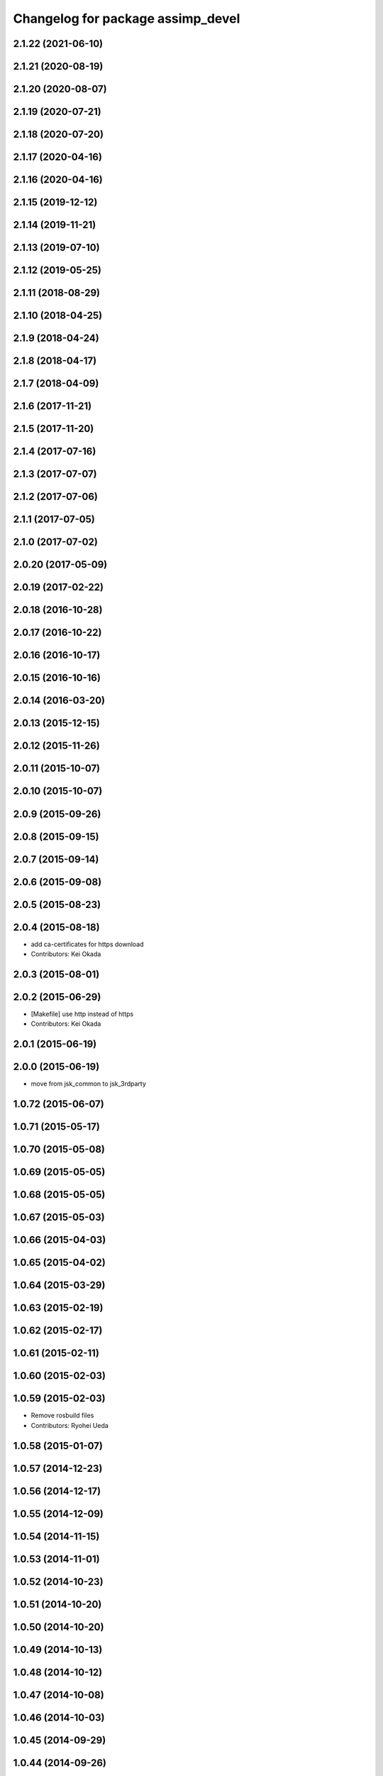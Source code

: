 ^^^^^^^^^^^^^^^^^^^^^^^^^^^^^^^^^^
Changelog for package assimp_devel
^^^^^^^^^^^^^^^^^^^^^^^^^^^^^^^^^^

2.1.22 (2021-06-10)
-------------------

2.1.21 (2020-08-19)
-------------------

2.1.20 (2020-08-07)
-------------------

2.1.19 (2020-07-21)
-------------------

2.1.18 (2020-07-20)
-------------------

2.1.17 (2020-04-16)
-------------------

2.1.16 (2020-04-16)
-------------------

2.1.15 (2019-12-12)
-------------------

2.1.14 (2019-11-21)
-------------------

2.1.13 (2019-07-10)
-------------------

2.1.12 (2019-05-25)
-------------------

2.1.11 (2018-08-29)
-------------------

2.1.10 (2018-04-25)
-------------------

2.1.9 (2018-04-24)
------------------

2.1.8 (2018-04-17)
------------------

2.1.7 (2018-04-09)
------------------

2.1.6 (2017-11-21)
------------------

2.1.5 (2017-11-20)
------------------

2.1.4 (2017-07-16)
------------------

2.1.3 (2017-07-07)
------------------

2.1.2 (2017-07-06)
------------------

2.1.1 (2017-07-05)
------------------

2.1.0 (2017-07-02)
------------------

2.0.20 (2017-05-09)
-------------------

2.0.19 (2017-02-22)
-------------------

2.0.18 (2016-10-28)
-------------------

2.0.17 (2016-10-22)
-------------------

2.0.16 (2016-10-17)
-------------------

2.0.15 (2016-10-16)
-------------------

2.0.14 (2016-03-20)
-------------------

2.0.13 (2015-12-15)
-------------------

2.0.12 (2015-11-26)
-------------------

2.0.11 (2015-10-07)
-------------------

2.0.10 (2015-10-07)
-------------------

2.0.9 (2015-09-26)
------------------

2.0.8 (2015-09-15)
------------------

2.0.7 (2015-09-14)
------------------

2.0.6 (2015-09-08)
------------------

2.0.5 (2015-08-23)
------------------

2.0.4 (2015-08-18)
------------------
* add ca-certificates for https download
* Contributors: Kei Okada

2.0.3 (2015-08-01)
------------------

2.0.2 (2015-06-29)
------------------
* [Makefile] use http instead of https
* Contributors: Kei Okada

2.0.1 (2015-06-19)
------------------

2.0.0 (2015-06-19)
------------------
* move from jsk_common to jsk_3rdparty

1.0.72 (2015-06-07)
-------------------

1.0.71 (2015-05-17)
-------------------

1.0.70 (2015-05-08)
-------------------

1.0.69 (2015-05-05)
-------------------

1.0.68 (2015-05-05)
-------------------

1.0.67 (2015-05-03)
-------------------

1.0.66 (2015-04-03)
-------------------

1.0.65 (2015-04-02)
-------------------

1.0.64 (2015-03-29)
-------------------

1.0.63 (2015-02-19)
-------------------

1.0.62 (2015-02-17)
-------------------

1.0.61 (2015-02-11)
-------------------

1.0.60 (2015-02-03)
-------------------

1.0.59 (2015-02-03)
-------------------
* Remove rosbuild files
* Contributors: Ryohei Ueda

1.0.58 (2015-01-07)
-------------------

1.0.57 (2014-12-23)
-------------------

1.0.56 (2014-12-17)
-------------------

1.0.55 (2014-12-09)
-------------------

1.0.54 (2014-11-15)
-------------------

1.0.53 (2014-11-01)
-------------------

1.0.52 (2014-10-23)
-------------------

1.0.51 (2014-10-20)
-------------------

1.0.50 (2014-10-20)
-------------------

1.0.49 (2014-10-13)
-------------------

1.0.48 (2014-10-12)
-------------------

1.0.47 (2014-10-08)
-------------------

1.0.46 (2014-10-03)
-------------------

1.0.45 (2014-09-29)
-------------------

1.0.44 (2014-09-26)
-------------------

1.0.43 (2014-09-26)
-------------------

1.0.42 (2014-09-25)
-------------------

1.0.41 (2014-09-23)
-------------------

1.0.40 (2014-09-19)
-------------------

1.0.39 (2014-09-17)
-------------------
* add rosbuild to build_depend

1.0.38 (2014-09-13)
-------------------

1.0.36 (2014-09-01)
-------------------

1.0.35 (2014-08-16)
-------------------

1.0.34 (2014-08-14)
-------------------

1.0.33 (2014-07-28)
-------------------
* use one process to compile assimp_devel
* Contributors: Ryohei Ueda

1.0.32 (2014-07-26)
-------------------
* update Makefile and *.patch file for using new assimp version, v3.1.1
* Contributors: Yohei Kakiuchi

1.0.31 (2014-07-23)
-------------------

1.0.30 (2014-07-15)
-------------------

1.0.29 (2014-07-02)
-------------------

1.0.28 (2014-06-24)
-------------------

1.0.27 (2014-06-10)
-------------------

1.0.26 (2014-05-30)
-------------------

1.0.25 (2014-05-26)
-------------------

1.0.24 (2014-05-24)
-------------------

1.0.23 (2014-05-23)
-------------------

1.0.22 (2014-05-22)
-------------------

1.0.21 (2014-05-20)
-------------------

1.0.20 (2014-05-09)
-------------------

1.0.19 (2014-05-06)
-------------------

1.0.18 (2014-05-04)
-------------------
* (#408) fix revision of assimp_git
* fix patch for cmake
* catch up with update of assimp
* Contributors: Yohei Kakiuchi, Kei Okada

1.0.17 (2014-04-20)
-------------------

1.0.16 (2014-04-19)
-------------------

1.0.15 (2014-04-19)
-------------------
* remove export for rosbuild at assimp_devel
* Contributors: Yohei Kakiuchi

1.0.14 (2014-04-19)
-------------------

1.0.13 (2014-04-19)
-------------------
* add missing build_depend packages
* Contributors: Kei Okada

1.0.12 (2014-04-18)
-------------------
* assimp_devel: fix for buildfirm
* Contributors: Kei Okada

1.0.11 (2014-04-18)
-------------------
* fix for problem when we compile collada_urdf_jsk_patch twice (https://github.com/jsk-ros-pkg/jsk_common/pull/394#issuecomment-40704637)
* Contributors: Kei Okada

1.0.10 (2014-04-17)
-------------------
* moved assim_devel from jsk-ros-pkg/jsk_model_tools
* https://github.com/jsk-ros-pkg/jsk_common/pull/387 was wrong, we should not SKIP_PKG_CONFIG
* fix max cpu to 4 for travis
* change assimp -> assimp_devel to avoid confusion, use pkg-config
* remove duplicated files
* remove export
* udpate catkinmake on assimp_devel
* udpate manifest
* udpate makefile
* add --depth=1 parameter to speed up git clone of assimp
* adding mk
* add bug fixed version
* do not use so many cpus
* copying Makefile for fake dependency
* remove debug message
* does not pollute src directory when catkin make
* fixing catkin cmake of assimp_devel
* fixing catkin cmake of assimp_devel
* catkinized assimp_devel
* add patch for obj exporter
* deviding whole patch to small patches
* devide install library from make install
* update patch for assimp
* update assimp_git.patch
* compiling with git repository
* add eus_assimp for eusing assimp library on EusLisp
* move euscollada,collada_tools,assimp_devl to jsk_model_tools
* Contributors: Ryohei Ueda, Yohei Kakiuchi, Kei Okada

1.0.9 (2014-04-12)
------------------

1.0.8 (2014-04-11)
------------------

1.0.7 (2014-04-10)
------------------

1.0.6 (2014-04-07)
------------------

1.0.5 (2014-03-31)
------------------

1.0.4 (2014-03-29)
------------------

1.0.3 (2014-03-19)
------------------

1.0.2 (2014-03-12)
------------------

1.0.1 (2014-03-07)
------------------

1.0.0 (2014-03-05)
------------------
* move euscollada,collada_tools,assimp_devl to jsk_model_tools
* makeing symbolic link as /usr/local/lib/libassimp.so.3
* fix unit of collada, for complying with gazebo
* assimp_devel: update version for building
* add assimp_devel package for using latest assimp library
* Contributors: youhei
